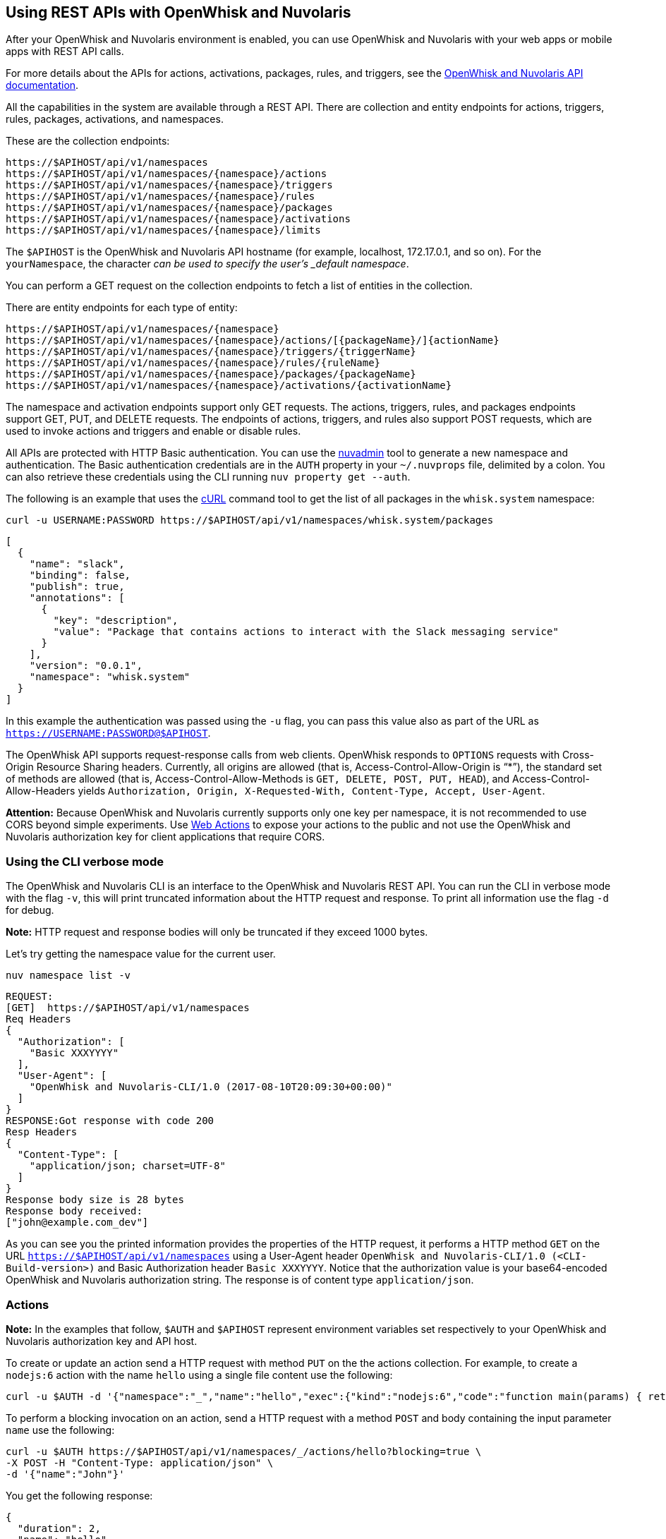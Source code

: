 == Using REST APIs with OpenWhisk and Nuvolaris
:namespace: yourNamespace
:packagename: yourPackageName
:actionname: yourActionName
:triggername: yourTriggerName
:rulename: yourRuleName
:activationname: yourActivationName

After your OpenWhisk and Nuvolaris environment is enabled, you can use OpenWhisk and Nuvolaris with
your web apps or mobile apps with REST API calls.

For more details about the APIs for actions, activations, packages,
rules, and triggers, see the
http://petstore.swagger.io/?url=https://raw.githubusercontent.com/openwhisk/openwhisk/master/core/controller/src/main/resources/apiv1swagger.json[OpenWhisk and Nuvolaris
API documentation].

All the capabilities in the system are available through a REST API.
There are collection and entity endpoints for actions, triggers, rules,
packages, activations, and namespaces.

These are the collection endpoints:

-----
https://$APIHOST/api/v1/namespaces 
https://$APIHOST/api/v1/namespaces/{namespace}/actions
https://$APIHOST/api/v1/namespaces/{namespace}/triggers
https://$APIHOST/api/v1/namespaces/{namespace}/rules
https://$APIHOST/api/v1/namespaces/{namespace}/packages
https://$APIHOST/api/v1/namespaces/{namespace}/activations
https://$APIHOST/api/v1/namespaces/{namespace}/limits
-----

The `$APIHOST` is the OpenWhisk and Nuvolaris API hostname (for example, localhost,
172.17.0.1, and so on). For the `{namespace}`, the character `_` can be
used to specify the user’s _default namespace_.

You can perform a GET request on the collection endpoints to fetch a
list of entities in the collection.

There are entity endpoints for each type of entity:

----
https://$APIHOST/api/v1/namespaces/{namespace}
https://$APIHOST/api/v1/namespaces/{namespace}/actions/[{packageName}/]{actionName}
https://$APIHOST/api/v1/namespaces/{namespace}/triggers/{triggerName}
https://$APIHOST/api/v1/namespaces/{namespace}/rules/{ruleName}
https://$APIHOST/api/v1/namespaces/{namespace}/packages/{packageName}
https://$APIHOST/api/v1/namespaces/{namespace}/activations/{activationName}
----

The namespace and activation endpoints support only GET requests. The
actions, triggers, rules, and packages endpoints support GET, PUT, and
DELETE requests. The endpoints of actions, triggers, and rules also
support POST requests, which are used to invoke actions and triggers and
enable or disable rules.

All APIs are protected with HTTP Basic authentication. You can use the
link:../tools/admin/nuvadmin[nuvadmin] tool to generate a new namespace
and authentication. The Basic authentication credentials are in the
`AUTH` property in your `~/.nuvprops` file, delimited by a colon. You
can also retrieve these credentials using the CLI running
`nuv property get --auth`.

The following is an example that uses the https://curl.haxx.se[cURL]
command tool to get the list of all packages in the `whisk.system`
namespace:

[source,bash]
----
curl -u USERNAME:PASSWORD https://$APIHOST/api/v1/namespaces/whisk.system/packages
----

[source,json]
----
[
  {
    "name": "slack",
    "binding": false,
    "publish": true,
    "annotations": [
      {
        "key": "description",
        "value": "Package that contains actions to interact with the Slack messaging service"
      }
    ],
    "version": "0.0.1",
    "namespace": "whisk.system"
  }
]
----

In this example the authentication was passed using the `-u` flag, you
can pass this value also as part of the URL as
`https://USERNAME:PASSWORD@$APIHOST`.

The OpenWhisk API supports request-response calls from web clients. OpenWhisk responds to `OPTIONS` requests with Cross-Origin Resource Sharing headers. Currently, all origins are allowed (that is, Access-Control-Allow-Origin is "`*`"), the standard set of methods are allowed (that is, Access-Control-Allow-Methods is `GET, DELETE, POST, PUT, HEAD`), and Access-Control-Allow-Headers yields `Authorization, Origin, X-Requested-With, Content-Type, Accept, User-Agent`.

*Attention:* Because OpenWhisk and Nuvolaris currently supports only one key per
namespace, it is not recommended to use CORS beyond simple experiments.
Use xref:webactions.adoc[Web Actions] to expose your actions to the public and not use the OpenWhisk and Nuvolaris
authorization key for client applications that require CORS.

=== Using the CLI verbose mode

The OpenWhisk and Nuvolaris CLI is an interface to the OpenWhisk and Nuvolaris REST API. You can run
the CLI in verbose mode with the flag `-v`, this will print truncated
information about the HTTP request and response. To print all
information use the flag `-d` for debug.

*Note:* HTTP request and response bodies will only be truncated if they
exceed 1000 bytes.

Let’s try getting the namespace value for the current user.

....
nuv namespace list -v
....

....
REQUEST:
[GET]  https://$APIHOST/api/v1/namespaces
Req Headers
{
  "Authorization": [
    "Basic XXXYYYY"
  ],
  "User-Agent": [
    "OpenWhisk and Nuvolaris-CLI/1.0 (2017-08-10T20:09:30+00:00)"
  ]
}
RESPONSE:Got response with code 200
Resp Headers
{
  "Content-Type": [
    "application/json; charset=UTF-8"
  ]
}
Response body size is 28 bytes
Response body received:
["john@example.com_dev"]
....

As you can see you the printed information provides the properties of
the HTTP request, it performs a HTTP method `GET` on the URL
`https://$APIHOST/api/v1/namespaces` using a User-Agent header
`OpenWhisk and Nuvolaris-CLI/1.0 (<CLI-Build-version>)` and Basic Authorization header
`Basic XXXYYYY`. Notice that the authorization value is your
base64-encoded OpenWhisk and Nuvolaris authorization string. The response is of
content type `application/json`.

=== Actions

*Note:* In the examples that follow, `$AUTH` and `$APIHOST` represent
environment variables set respectively to your OpenWhisk and Nuvolaris authorization
key and API host.

To create or update an action send a HTTP request with method `PUT` on
the the actions collection. For example, to create a `nodejs:6` action
with the name `hello` using a single file content use the following:

[source,bash]
----
curl -u $AUTH -d '{"namespace":"_","name":"hello","exec":{"kind":"nodejs:6","code":"function main(params) { return {payload:\"Hello \"+params.name}}"}}' -X PUT -H "Content-Type: application/json" https://$APIHOST/api/v1/namespaces/_/actions/hello?overwrite=true
----

To perform a blocking invocation on an action, send a HTTP request with
a method `POST` and body containing the input parameter `name` use the
following:

[source,bash]
----
curl -u $AUTH https://$APIHOST/api/v1/namespaces/_/actions/hello?blocking=true \
-X POST -H "Content-Type: application/json" \
-d '{"name":"John"}'
----

You get the following response:

[source,json]
----
{
  "duration": 2,
  "name": "hello",
  "subject": "john@example.com_dev",
  "activationId": "c7bb1339cb4f40e3a6ccead6c99f804e",
  "publish": false,
  "annotations": [{
    "key": "limits",
    "value": {
      "timeout": 60000,
      "memory": 256,
      "logs": 10
    }
  }, {
    "key": "path",
    "value": "john@example.com_dev/hello"
  }],
  "version": "0.0.1",
  "response": {
    "result": {
      "payload": "Hello John"
    },
    "success": true,
    "status": "success"
  },
  "end": 1493327653769,
  "logs": [],
  "start": 1493327653767,
  "namespace": "john@example.com_dev"
}
----

If you just want to get the `response.result`, run the command again
with the query parameter `result=true`

[source,bash]
----
curl -u $AUTH "https://$APIHOST/api/v1/namespaces/_/actions/hello?blocking=true&result=true" \
-X POST -H "Content-Type: application/json" \
-d '{"name":"John"}'
----

You get the following response:

[source,json]
----
{
  "payload": "hello John"
}
----

=== Annotations and Web Actions

To create an action as a web action, you need to add an
xref:annotations.adoc[annotation] of `web-export=true` for web actions.
Since web-actions are publicly accessible, you should protect
pre-defined parameters (i.e., treat them as final) using the annotation
`final=true`. If you create or update an action using the CLI flag
`--web true` this command will add both annotations `web-export=true`
and `final=true`.

Run the curl command providing the complete list of annotations to set
on the action

[source,bash]
----
curl -u $AUTH https://$APIHOST/api/v1/namespaces/_/actions/hello?overwrite=true \
-X PUT -H "Content-Type: application/json" \
-d '{"namespace":"_","name":"hello","exec":{"kind":"nodejs:6","code":"function main(params) { return {payload:\"Hello \"+params.name}}"},"annotations":[{"key":"web-export","value":true},{"key":"raw-http","value":false},{"key":"final","value":true}]}'
----

You can now invoke this action as a public URL with no OpenWhisk and Nuvolaris
authorization. Try invoking using the web action public URL including an
optional extension such as `.json` or `.http` for example at the end of
the URL.

[source,bash]
----
curl https://$APIHOST/api/v1/web/john@example.com_dev/default/hello.json?name=John
----

[source,json]
----
{
  "payload": "Hello John"
}
----

Note that this example source code will not work with `.http`, see
link:webactions.md[web actions] documentation on how to modify.

=== Sequences

To create an action sequence, you need to create it by providing the
names of the actions that compose the sequence in the desired order, so
the output from the first action is passed as input to the next action.

$ nuv action create sequenceAction –sequence
/whisk-system/utils/split,/whisk-system/utils/sort

Create a sequence with the actions `/whisk-system/utils/split` and
`/whisk-system/utils/sort`.

[source,bash]
----
curl -u $AUTH https://$APIHOST/api/v1/namespaces/_/actions/sequenceAction?overwrite=true \
-X PUT -H "Content-Type: application/json" \
-d '{"namespace":"_","name":"sequenceAction","exec":{"kind":"sequence","components":["/whisk.system/utils/split","/whisk.system/utils/sort"]},"annotations":[{"key":"web-export","value":true},{"key":"raw-http","value":false},{"key":"final","value":true}]}'
----

Take into account when specifying the names of the actions, they have to
be full qualified.

=== Triggers

To create a trigger, the minimum information you need is a name for the
trigger. You could also include default parameters that get passed to
the action through a rule when the trigger gets fired.

Create a trigger with name `events` with a default parameter `type` with
value `webhook` set.

[source,bash]
----
curl -u $AUTH https://$APIHOST/api/v1/namespaces/_/triggers/events?overwrite=true \
-X PUT -H "Content-Type: application/json" \
-d '{"name":"events","parameters":[{"key":"type","value":"webhook"}]}'
----

Now whenever you have an event that needs to fire this trigger it just
takes an HTTP request with a method `POST` using the OpenWhisk and Nuvolaris
Authorization key.

To fire the trigger `events` with a parameter `temperature`, send the
following HTTP request.

[source,bash]
----
curl -u $AUTH https://$APIHOST/api/v1/namespaces/_/triggers/events \
-X POST -H "Content-Type: application/json" \
-d '{"temperature":60}'
----

=== Rules

To create a rule that associates a trigger with an action, send a HTTP
request with a `PUT` method providing the trigger and action in the body
of the request.

[source,bash]
----
curl -u $AUTH https://$APIHOST/api/v1/namespaces/_/rules/t2a?overwrite=true \
-X PUT -H "Content-Type: application/json" \
-d '{"name":"t2a","status":"","trigger":"/_/events","action":"/_/hello"}'
----

Rules can be enabled or disabled, and you can change the status of the
rule by updating its status property. For example, to disable the rule
`t2a` send in the body of the request `status: "inactive"` with a `POST`
method.

[source,bash]
----
curl -u $AUTH https://$APIHOST/api/v1/namespaces/_/rules/t2a?overwrite=true \
-X POST -H "Content-Type: application/json" \
-d '{"status":"inactive","trigger":null,"action":null}'
----

=== Packages

To create an action in a package you have to create a package first, to
create a package with name `iot` send an HTTP request with a `PUT`
method

[source,bash]
----
curl -u $AUTH https://$APIHOST/api/v1/namespaces/_/packages/iot?overwrite=true \
-X PUT -H "Content-Type: application/json" \
-d '{"namespace":"_","name":"iot"}'
----

To force delete a package that contains entities, set the force
parameter to true. Failure will return an error either for failure to
delete an action within the package or the package itself. The package
will not be attempted to be deleted until all actions are successfully
deleted.

[source,bash]
----
curl -u $AUTH https://$APIHOST/api/v1/namespaces/_/packages/iot?force=true \
-X DELETE
----

=== Activations

To get the list of the last 3 activations use a HTTP request with a
`GET` method, passing the query parameter `limit=3`

[source,bash]
----
curl -u $AUTH https://$APIHOST/api/v1/namespaces/_/activations?limit=3
----

To get all the details of an activation including results and logs, send
a HTTP request with a `GET` method passing the activation identifier as
a path parameter

[source,bash]
----
curl -u $AUTH https://$APIHOST/api/v1/namespaces/_/activations/f81dfddd7156401a8a6497f2724fec7b
----

=== Limits

To get the limits set for a namespace (i.e. invocationsPerMinute,
concurrentInvocations, firesPerMinute, actionMemoryMax, actionLogsMax…)

[source,bash]
----
curl -u $AUTH https://$APIHOST/api/v1/namespaces/_/limits
----

Note that the default system values are returned if no specific limits
are set for the user corresponding to the authenticated identity.

